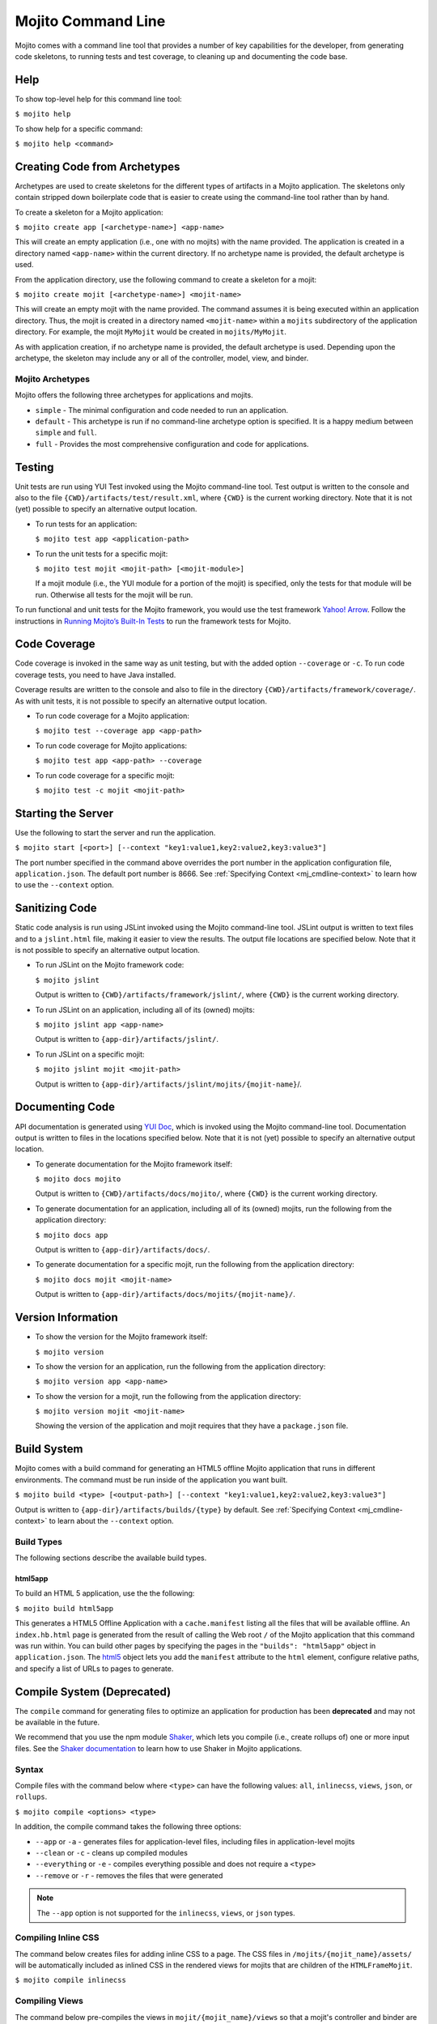 ===================
Mojito Command Line
===================

Mojito comes with a command line tool that provides a number of key 
capabilities for the developer, from generating code skeletons, to 
running tests and test coverage, to cleaning up and documenting the 
code base.

.. _mj_cmdlne-help:

Help
====

To show top-level help for this command line tool:

``$ mojito help``

To show help for a specific command:

``$ mojito help <command>``

.. _mj_cmdlne-create_code:

Creating Code from Archetypes
=============================

Archetypes are used to create skeletons for the different types of artifacts 
in a Mojito application. The skeletons only contain stripped down boilerplate 
code that is easier to create using the command-line tool rather than by hand.

To create a skeleton for a Mojito application:

``$ mojito create app [<archetype-name>] <app-name>``

This will create an empty application (i.e., one with no mojits) with the name 
provided. The application is created in a directory named ``<app-name>`` within 
the current directory. If no archetype name is provided, the default archetype 
is used.

From the application directory, use the following command to create a skeleton 
for a mojit:

``$ mojito create mojit [<archetype-name>] <mojit-name>``

This will create an empty mojit with the name provided. The command assumes it 
is being executed within an application directory. Thus, the mojit is created 
in a directory named ``<mojit-name>`` within a ``mojits`` subdirectory of the 
application directory. For example, the mojit ``MyMojit`` would be created in 
``mojits/MyMojit``.

As with application creation, if no archetype name is provided, the default 
archetype is used. Depending upon the archetype, the skeleton may include any 
or all of the controller, model, view, and binder.


.. _mj_cmdlne-archetype:

Mojito Archetypes
-----------------

Mojito offers the following three archetypes for applications and mojits.

- ``simple`` - The minimal configuration and code needed to run an application.
- ``default`` - This archetype is run if no command-line archetype option is 
  specified. It is a happy medium between ``simple`` and ``full``.
- ``full`` - Provides the most comprehensive configuration and code for 
  applications.
 

.. _mj_cmdlne-testing:

Testing
=======

Unit tests are run using YUI Test invoked using the Mojito command-line tool. 
Test output is written to the console and also to the file
``{CWD}/artifacts/test/result.xml``, where ``{CWD}`` is the current working directory. 
Note that it is not (yet) possible to specify an alternative output location.

- To run tests for an application:

  ``$ mojito test app <application-path>``

- To run the unit tests for a specific mojit:

  ``$ mojito test mojit <mojit-path> [<mojit-module>]``

  If a mojit module (i.e., the YUI module for a portion of the mojit) is 
  specified, only the tests for that module will be run. Otherwise all tests 
  for the mojit will be run.

To run functional and unit tests for the Mojito framework,
you would use the test framework `Yahoo! Arrow <https://github.com/yahoo/arrow>`_.
Follow the instructions in `Running Mojito’s Built-In Tests <../topics/mojito_testing.html#running-mojito-s-built-in-tests>`_
to run the framework tests for Mojito.

.. _mj_cmdlne-code_coverage:

Code Coverage
=============

Code coverage is invoked in the same way as unit testing, but with the added 
option ``--coverage`` or ``-c``. To run code coverage tests, you need to have 
Java installed.

Coverage results are written to the console and also to file in the directory 
``{CWD}/artifacts/framework/coverage/``.  As with unit tests,  it is not 
possible to specify an alternative output location.

- To run code coverage for a Mojito application:

  ``$ mojito test --coverage app <app-path>``

- To run code coverage for Mojito applications:

  ``$ mojito test app <app-path> --coverage``

- To run code coverage for a specific mojit:

  ``$ mojito test -c mojit <mojit-path>``

.. _mj_cmdlne-start_server:

Starting the Server
===================

Use the following to start the server and run the application.

``$ mojito start [<port>] [--context "key1:value1,key2:value2,key3:value3"]``

The port number specified in the command above overrides the port number in 
the application configuration file, ``application.json``. The default port 
number is 8666. See :ref:`Specifying Context <mj_cmdline-context>` to learn 
how to use the ``--context`` option.

.. _mj_cmdlne-js_lint:

Sanitizing Code
===============

Static code analysis is run using JSLint invoked using the Mojito command-line 
tool. JSLint output is written to text files and to a ``jslint.html`` file, 
making it easier to view the results. The output file locations are specified 
below. Note that it is not possible to specify an alternative output location.

- To run JSLint on the Mojito framework code:

  ``$ mojito jslint``

  Output is written to ``{CWD}/artifacts/framework/jslint/``, where ``{CWD}`` 
  is the current working directory.

- To run JSLint on an application, including all of its (owned) mojits:

  ``$ mojito jslint app <app-name>``

  Output is written to ``{app-dir}/artifacts/jslint/``.

- To run JSLint on a specific mojit:

  ``$ mojito jslint mojit <mojit-path>``

  Output is written to ``{app-dir}/artifacts/jslint/mojits/{mojit-name}``/.

.. _mj_cmdlne-document_code:

Documenting Code
================

API documentation is generated using `YUI Doc <http://developer.yahoo.com/yui/yuidoc/>`_, 
which is invoked using the Mojito command-line tool. Documentation output is 
written to files in the locations specified below. Note that it is not (yet) 
possible to specify an alternative output location.

- To generate documentation for the Mojito framework itself:

  ``$ mojito docs mojito``

  Output is written to ``{CWD}/artifacts/docs/mojito/``, where ``{CWD}`` is 
  the current working directory.

- To generate documentation for an application, including all of its (owned) 
  mojits, run the following from the application directory:

  ``$ mojito docs app``

  Output is written to ``{app-dir}/artifacts/docs/``.

- To generate documentation for a specific mojit, run the following from the 
  application directory:

  ``$ mojito docs mojit <mojit-name>``

  Output is written to ``{app-dir}/artifacts/docs/mojits/{mojit-name}/``.

.. _mj_cmdlne-version_info:

Version Information
===================

- To show the version for the Mojito framework itself:

  ``$ mojito version``

- To show the version for an application, run the following from the 
  application directory: 

  ``$ mojito version app <app-name>``

- To show the version for a mojit, run the following from the application 
  directory:

  ``$ mojito version mojit <mojit-name>``

  Showing the version of the application and mojit requires that they have a 
  ``package.json`` file.

.. _mj_cmdlne-build_sys:

Build System
============

Mojito comes with a build command for generating an HTML5 offline Mojito 
application that runs in different environments. The command must be run inside 
of the application you want built.

``$ mojito build <type> [<output-path>] [--context "key1:value1,key2:value2,key3:value3"]``

Output is written to ``{app-dir}/artifacts/builds/{type}`` by default. See 
:ref:`Specifying Context <mj_cmdline-context>` to learn about the ``--context`` 
option.

.. _build_sys-types:

Build Types
-----------

The following sections describe the available build types.

.. _build_types-html5app:

html5app
########

To build an HTML 5 application, use the the following:

``$ mojito build html5app``

This generates a HTML5 Offline Application with a ``cache.manifest`` listing 
all the files that will be available offline. An ``index.hb.html`` page is 
generated from the result of calling the Web root ``/`` of the Mojito 
application that this command was run within. You can build other pages by 
specifying the pages in the ``"builds": "html5app"`` object in 
``application.json``. The `html5 <../intro/mojito_configuring.html#html5app-object>`_ 
object lets you add the ``manifest`` attribute to the ``html`` element, 
configure relative paths, and specify a list of URLs to pages to generate.



.. _mj_cmdlne-compile_sys:

Compile System (Deprecated)
===========================

The ``compile`` command for generating files to optimize an application for 
production has been **deprecated** and may not be available in the future.

We recommend that you use the npm module `Shaker <https://github.com/yahoo/mojito-shaker>`_,
which lets you compile (i.e., create rollups of) one or more input files. See the 
`Shaker documentation <http://developer.yahoo.com/cocktails/shaker/>`_ 
to learn how to use Shaker in Mojito applications.

.. _compile_sys-syntax

Syntax
------

Compile files with the command below where ``<type>`` can have the following values: 
``all``, ``inlinecss``, ``views``, ``json``, or ``rollups``.

``$ mojito compile <options> <type>``

In addition, the compile command takes the following three options:

- ``--app``  or ``-a`` - generates files for application-level files, including files in 
  application-level mojits
- ``--clean`` or ``-c`` - cleans up compiled modules
- ``--everything`` or ``-e`` - compiles everything possible and does not require a 
  ``<type>``
- ``--remove`` or ``-r`` - removes the files that were generated

.. note:: The ``--app`` option is not supported for the ``inlinecss``, ``views``, or 
          ``json`` types.

.. _compile_sys-inline_css:

Compiling Inline CSS
--------------------

The command below creates files for adding inline CSS to a page. The CSS files in 
``/mojits/{mojit_name}/assets/`` will be automatically included as inlined CSS in the 
rendered views for mojits that are children of the ``HTMLFrameMojit``.

``$ mojito compile inlinecss``

.. _compile_sys-views:

Compiling Views
---------------

The command below pre-compiles the views in ``mojit/{mojit_name}/views`` so that a mojit's 
controller and binder are attached to the views, making separate XHR call 
(back to the server) unnecessary.

``$ mojito compile views``

.. _compile_sys-config:


Compiling Configuration
-----------------------

The command below using the type ``json`` reads the JSON configuration files, such as the 
specs, definitions, and defaults, and compiles them into JavaScript.

``$ mojito compile json``


.. _compile_sys-rollups:

Compiling Rollups
-----------------

The command below consolidates the YUI modules in the mojits into a single YUI module, 
making only one ``<script>`` tag needed per page. Using the ``--app`` option creates a 
rollup containing all of the application-level YUI modules as well as all of the Mojito 
framework code.

``$ mojito compile rollups``

.. _compile_sys-all:

Compiling All
-------------

The commands below compile inline CSS, views, and YUI modules. 

``$ mojito compile all``

``$ mojito compile -e``

.. _mj_cmdline-dependency:

Dependency Graphs
=================

The command below generates the Graphviz file ``{CWD}/artifacts/gv/yui.client.dot`` 
(``{CWD}`` represents the current working directory) that describes the YUI module 
dependencies.

``$ mojito gv``

The ``mojito gv`` command has the following options:

- ``--client`` - inspects the files that have ``client`` and ``common`` as the affinity. 
  The default is just to inspect files that have ``server`` and ``common`` as the affinity. 
  For example, using the ``--client`` option, the file ``controller.client.js`` and 
  ``controller.common.js`` will be inspected.
- ``--framework`` - also inspects the Mojito framework files.

.. note:: To render the Graphviz files into GIF images, you need the `Graphviz - Graph 
          Visualization Software <http://www.graphviz.org/Download..php>`_.

.. _mj_cmdline-context:

Specifying Context
==================

When configuration files are read, a context is applied to determine which 
values will be used for a given key. The applied context is a combination of 
the dynamic context determined for each HTTP request and a static context 
specified when the server is started. See 
`Using Context Configurations <../topics/mojito_using_contexts.html>`_ for 
more information.

The static context can be specified by a command-line option whose value 
is a comma-separated list of key-value pairs. Each key-value pair is separated 
by a colon. Try to avoid using whitespace, commas, and colons in the keys and values.

``$ mojito start --context "key1:value1,key2:value2,key3:value3"``




